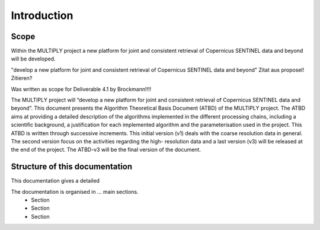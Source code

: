 Introduction
============
Scope
-----
Within the MULTIPLY project a new platform for joint and consistent retrieval of Copernicus SENTINEL data and beyond will be developed.

"develop a new platform for joint and consistent retrieval of Copernicus SENTINEL data and beyond" Zitat aus proposel! Zitieren?




Was written as scope for Deliverable 4.1 by Brockmann!!!!

The MULTIPLY project will “develop a new platform for joint and consistent retrieval of Copernicus
SENTINEL data and beyond”.
This document presents the Algorithm Theoretical Basis Document (ATBD) of the MULTIPLY
project. The ATBD aims at providing a detailed description of the algorithms implemented in the
different processing chains, including a scientific background, a justification for each implemented
algorithm and the parameterisation used in the project.
This ATBD is written through successive increments. This initial version (v1) deals with the
coarse resolution data in general. The second version focus on the activities regarding the high-
resolution data and a last version (v3) will be released at the end of the project. The ATBD-v3 will be
the final version of the document.


Structure of this documentation
-------------------------------
This documentation gives a detailed

The documentation is organised in ... main sections.
    - Section
    - Section
    - Section
